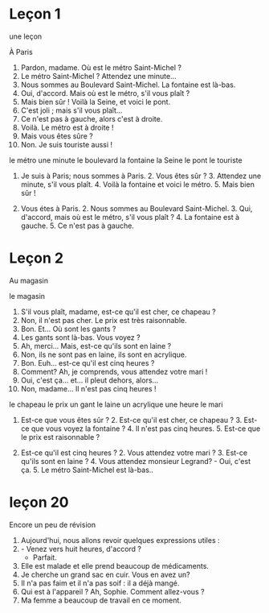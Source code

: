 # Assimil -*- coding: utf-8; mode: org -*- 

* Leçon 1

une leçon

À Paris

1. Pardon, madame.  Où est le métro Saint-Michel ?
2. Le métro Saint-Michel ?  Attendez une minute...
3. Nous sommes au Boulevard Saint-Michel.  La fontaine est là-bas.
4. Oui, d'accord.  Mais où est le métro, s'il vous plaît ?
5. Mais bien sûr !  Voilà la Seine, et voici le pont.
6. C'est joli ; mais s'il vous plaît...
7. Ce n'est pas à gauche, alors c'est à droite.
8. Voilà.  Le métro est à droite !
9. Mais vous êtes sûre ?
10. Non. Je suis touriste aussi !

le métro
une minute
le boulevard
la fontaine
la Seine
le pont
le touriste

1. Je suis à Paris; nous sommes à Paris. 2.  Vous êtes sûr ?  3. Attendez une minute, s'il vous
   plaît.  4. Voilà la fontaine et voici le métro.  5. Mais bien sûr !

1. Vous étes à Paris.  2. Nous sommes au Boulevard Saint-Michel.  3. Qui, d'accord, mais où est le
   métro, s'il vous plaît ?  4. La fontaine est à gauche.  5. Ce n'est pas à gauche.

* Leçon 2

Au magasin

le magasin

1. S'il vous plaît, madame, est-ce qu'il est cher, ce chapeau ?
2. Non, il n'est pas cher.  Le prix est très raisonnable.
3. Bon. Et... Où sont les gants ?
4. Les gants sont là-bas.  Vous voyez ?
5. Ah, merci... Mais, est-ce qu'ils sont en laine ?
6. Non, ils ne sont pas en laine, ils sont en acrylique.
7. Bon.  Euh... est-ce qu'il est cinq heures ?
8. Comment?  Ah, je comprends, vous attendez votre mari !
9. Oui, c'est ça... et... il pleut dehors, alors...
10. Non, madame... Il n'est pas cinq heures !

le chapeau
le prix
un gant
le laine
un acrylique
une heure
le mari

1. Est-ce que vous êtes sûr ?  2. Est-ce qu'il est cher, ce chapeau ?  3. Est-ce que vous voyez la
   fontaine ?  4. Il n'est pas cinq heures.  5. Est-ce que le prix est raisonnable ?

1. Est-ce qu'il est cinq heures ?  2. Vous attendez votre mari ?  3. Est-ce qu'ils sont en laine
   ?  4. Vous attendez monsieur Legrand?  - Oui, c'est ça.  5. Le métro Saint-Michel est là-bas..

* leçon 20

Encore un peu de révision

1. Aujourd'hui, nous allons revoir quelques expressions utiles :
2. - Venez vers huit heures, d'accord ?
   - Parfait.
3. Elle est malade et elle prend beaucoup de médicaments.
4. Je cherche un grand sac en cuir.  Vous en avez un?
5. Il n'a pas faim et il n'a pas soif : il a déjà mangé.
6. Qui est à l'appareil ? Ah, Sophie.  Comment allez-vous ?
7. Ma femme a beaucoup de travail en ce moment.
